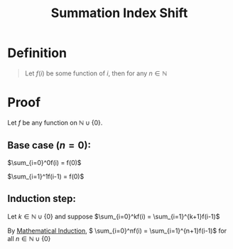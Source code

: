 :PROPERTIES:
:ID:       6d130bdd-0096-4d4c-a150-2855608486f1
:END:
#+title: Summation Index Shift

* Definition
#+begin_quote
Let \(f(i)\) be some function of \(i\), then for any \(n\in\mathbb{N}\)
\begin{equation*}
\sum_{i=0}^nf(i) = \sum_{i=1}^{n+1}f(i-1)
\end{equation*}
#+end_quote

* Proof
Let \(f\) be any function on \(\mathbb{N}\cup\{0\}\).

** Base case (\(n = 0\)):

\(\sum_{i=0}^0f(i) = f(0)\)

\(\sum_{i=1}^1f(i-1) = f(0)\)

** Induction step:
Let \(k\in\mathbb{N}\cup\{0\}\) and suppose \(\sum_{i=0}^kf(i) = \sum_{i=1}^{k+1}f(i-1)\)
\begin{align*}
\sum_{i=0}^{k+1}f(i) &= \left(\sum_{i=0}^{k}f(i)\right) + f(k + 1) \\
&= \left(\sum_{i=1}^{k+1}f(i-1)\right) + f(k+1) \text{ by I.H.} \\
&= \left(\sum_{i=1}^{k+1}f(i-1)\right) + f\left((k+1+1)-1\right) \\
&= \sum_{i=1}^{(k+1)+1}f(i-1)
\end{align*}

By [[id:c0407dfb-dd46-488d-88e3-25733c215325][Mathematical Induction]], \( \sum_{i=0}^nf(i) = \sum_{i=1}^{n+1}f(i-1)\) for all \(n\in\mathbb{N}\cup\{0\}\)
